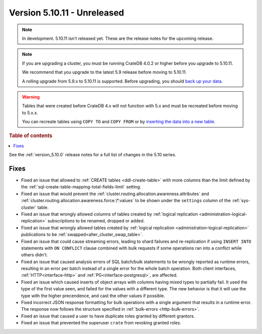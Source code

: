 .. _version_5.10.11:

============================
Version 5.10.11 - Unreleased
============================


.. comment 1. Remove the " - Unreleased" from the header above and adjust the ==
.. comment 2. Remove the NOTE below and replace with: "Released on 20XX-XX-XX."
.. comment    (without a NOTE entry, simply starting from col 1 of the line)
.. NOTE::

    In development. 5.10.11 isn't released yet. These are the release notes for
    the upcoming release.

.. NOTE::

    If you are upgrading a cluster, you must be running CrateDB 4.0.2 or higher
    before you upgrade to 5.10.11.

    We recommend that you upgrade to the latest 5.9 release before moving to
    5.10.11.

    A rolling upgrade from 5.9.x to 5.10.11 is supported.
    Before upgrading, you should `back up your data`_.

.. WARNING::

    Tables that were created before CrateDB 4.x will not function with 5.x
    and must be recreated before moving to 5.x.x.

    You can recreate tables using ``COPY TO`` and ``COPY FROM`` or by
    `inserting the data into a new table`_.

.. _back up your data: https://crate.io/docs/crate/reference/en/latest/admin/snapshots.html
.. _inserting the data into a new table: https://crate.io/docs/crate/reference/en/latest/admin/system-information.html#tables-need-to-be-recreated

.. rubric:: Table of contents

.. contents::
   :local:


See the :ref:`version_5.10.0` release notes for a full list of changes in the
5.10 series.

Fixes
=====

- Fixed an issue that allowed to :ref:`CREATE tables <ddl-create-table>` with
  more columns than the limit defined by the
  :ref:`sql-create-table-mapping-total-fields-limit` setting.

- Fixed an issue that would prevent the
  :ref:`cluster.routing.allocation.awareness.attributes` and
  :ref:`cluster.routing.allocation.awareness.force.\*.values` to be shown under
  the ``settings`` column of the :ref:`sys-cluster` table.

- Fixed an issue that wrongly allowed columns of tables created by
  :ref:`logical replication <administration-logical-replication>` subscriptions
  to be renamed, dropped or added.

- Fixed an issue that wrongly allowed tables created by
  :ref:`logical replication <administration-logical-replication>` publications
  to be :ref:`swapped<alter_cluster_swap_table>`.

- Fixed an issue that could cause streaming errors, leading to shard failures
  and re-replication if using ``INSERT INTO`` statements with ``ON CONFLICT``
  clause combined with bulk requests if some operations ran into a conflict
  while others didn't.

- Fixed an issue that caused analysis errors of SQL batch/bulk statements to be
  wrongly reported as runtime errors, resulting in an error per batch instead of
  a single error for the whole batch operation. Both client interfaces,
  :ref:`HTTP<interface-http>` and :ref:`PG<interface-postgresql>`, are affected.

- Fixed an issue which caused inserts of object arrays with columns having
  mixed types to partially fail. It used the type of the first value seen, and
  failed for the values with a different type.
  The new behavior is that it will use the type with the higher precendence,
  and cast the other values if possible.

- Fixed incorrect JSON response formatting for bulk operations with a single
  argument that results in a runtime error. The response now follows the
  structure specified in :ref:`bulk-errors <http-bulk-errors>`.

- Fixed an issue that caused a user to have duplicate roles granted by
  different grantors.

- Fixed an issue that prevented the superuser ``crate`` from revoking granted
  roles.
